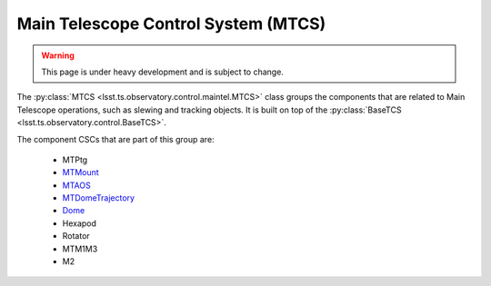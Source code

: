 
.. _user-guide-mtcs:

Main Telescope Control System (MTCS)
------------------------------------

.. _Dome: https://ts-dome.lsst.io/
.. _MTDomeTrajectory: https://ts-mtdometrajectory.lsst.io/
.. _MTMount: https://ts-mtmount.lsst.io/
.. _MTAOS: https://ts-mtaos.lsst.io/

.. warning::
    This page is under heavy development and is subject to change.

The :py:class:`MTCS <lsst.ts.observatory.control.maintel.MTCS>` class groups the components that are related to Main Telescope operations, such as slewing and tracking objects.
It is built on top of the :py:class:`BaseTCS <lsst.ts.observatory.control.BaseTCS>`.

The component CSCs that are part of this group are:

  * MTPtg
  * `MTMount`_
  * `MTAOS`_
  * `MTDomeTrajectory`_
  * `Dome`_
  * Hexapod
  * Rotator
  * MTM1M3
  * M2

